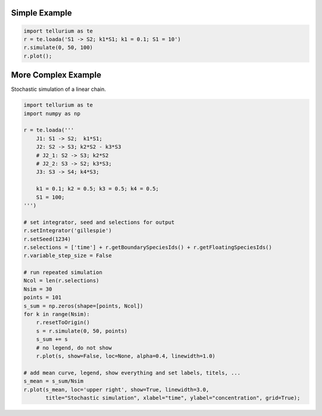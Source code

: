 

Simple Example
~~~~~~~~~~~~~~

.. code:: python

    import tellurium as te
    r = te.loada('S1 -> S2; k1*S1; k1 = 0.1; S1 = 10')
    r.simulate(0, 50, 100)
    r.plot();



.. image:: _notebooks/core/introduction_files/introduction_2_0.png


More Complex Example
~~~~~~~~~~~~~~~~~~~~

Stochastic simulation of a linear chain.

.. code:: python

    import tellurium as te
    import numpy as np
    
    r = te.loada('''
        J1: S1 -> S2;  k1*S1; 
        J2: S2 -> S3; k2*S2 - k3*S3
        # J2_1: S2 -> S3; k2*S2
        # J2_2: S3 -> S2; k3*S3;
        J3: S3 -> S4; k4*S3;
    
        k1 = 0.1; k2 = 0.5; k3 = 0.5; k4 = 0.5;
        S1 = 100;
    ''')
    
    # set integrator, seed and selections for output
    r.setIntegrator('gillespie')
    r.setSeed(1234)
    r.selections = ['time'] + r.getBoundarySpeciesIds() + r.getFloatingSpeciesIds()
    r.variable_step_size = False
    
    # run repeated simulation
    Ncol = len(r.selections)
    Nsim = 30
    points = 101
    s_sum = np.zeros(shape=[points, Ncol])
    for k in range(Nsim):
        r.resetToOrigin()
        s = r.simulate(0, 50, points)
        s_sum += s
        # no legend, do not show
        r.plot(s, show=False, loc=None, alpha=0.4, linewidth=1.0)
        
    # add mean curve, legend, show everything and set labels, titels, ...
    s_mean = s_sum/Nsim
    r.plot(s_mean, loc='upper right', show=True, linewidth=3.0,
           title="Stochastic simulation", xlabel="time", ylabel="concentration", grid=True);



.. image:: _notebooks/core/introduction_files/introduction_4_0.png


